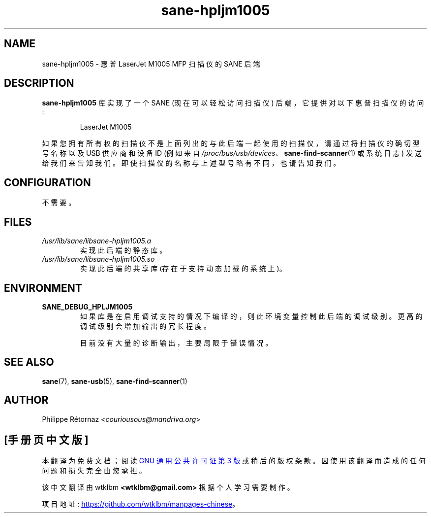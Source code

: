 .\" -*- coding: UTF-8 -*-
.\"*******************************************************************
.\"
.\" This file was generated with po4a. Translate the source file.
.\"
.\"*******************************************************************
.TH sane\-hpljm1005 5 "13 Jul 2008" "" "SANE Scanner Access Now Easy"
.IX sane\-hpljm1005
.SH NAME
sane\-hpljm1005 \- 惠普 LaserJet M1005 MFP 扫描仪的 SANE 后端
.SH DESCRIPTION
\fBsane\-hpljm1005\fP 库实现了一个 SANE (现在可以轻松访问扫描仪) 后端，它提供对以下惠普扫描仪的访问:
.PP
.RS
LaserJet M1005
.RE
.PP
如果您拥有所有权的扫描仪不是上面列出的与此后端一起使用的扫描仪，请通过将扫描仪的确切型号名称以及 USB 供应商和设备 ID (例如来自
\fI/proc/bus/usb/devices\fP、\fBsane\-find\-scanner\fP(1) 或系统日志)
发送给我们来告知我们。即使扫描仪的名称与上述型号略有不同，也请告知我们。
.SH CONFIGURATION
不需要。
.SH FILES
.TP 
\fI/usr/lib/sane/libsane\-hpljm1005.a\fP
实现此后端的静态库。
.TP 
\fI/usr/lib/sane/libsane\-hpljm1005.so\fP
实现此后端的共享库 (存在于支持动态加载的系统上)。

.SH ENVIRONMENT
.TP 
\fBSANE_DEBUG_HPLJM1005\fP
如果库是在启用调试支持的情况下编译的，则此环境变量控制此后端的调试级别。 更高的调试级别会增加输出的冗长程度。

目前没有大量的诊断输出，主要局限于错误情况。

.SH "SEE ALSO"
\fBsane\fP(7), \fBsane\-usb\fP(5), \fBsane\-find\-scanner\fP(1)

.SH AUTHOR
Philippe R\['e]tornaz <\fIcouriousous@mandriva.org\fP>
.PP
.SH [手册页中文版]
.PP
本翻译为免费文档；阅读
.UR https://www.gnu.org/licenses/gpl-3.0.html
GNU 通用公共许可证第 3 版
.UE
或稍后的版权条款。因使用该翻译而造成的任何问题和损失完全由您承担。
.PP
该中文翻译由 wtklbm
.B <wtklbm@gmail.com>
根据个人学习需要制作。
.PP
项目地址:
.UR \fBhttps://github.com/wtklbm/manpages-chinese\fR
.ME 。
